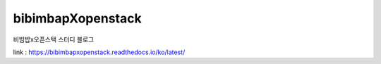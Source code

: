 ====================
bibimbapXopenstack
====================

비빔밥x오픈스택 스터디 블로그

.. test

.. image:: https://readthedocs.org/projects/bibimbapxopenstack/badge/?version=latest
  :target: https://bibimbapxopenstack.readthedocs.io/ko/latest/?badge=latest
  :alt: Documentation Status

link : https://bibimbapxopenstack.readthedocs.io/ko/latest/

